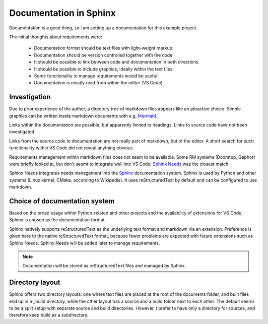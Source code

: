 Documentation in Sphinx
=======================

Documentation is a good thing, so I am setting up a documentation for this example project.

The initial thoughts about requirements were:

  - Documentation format should be text files with light-weight markup.
  - Documentation should be version controlled together with the code.
  - It should be possible to link between code and documentation in both directions.
  - It should be possible to include graphics, ideally within the text files.
  - Some functionality to manage requirements would be useful.
  - Documentation is mostly read from within the editor (VS Code)


-------------
Investigation
-------------

Due to prior experience of the author, a directory tree of markdown files appears like an attractive choice. 
Simple graphics can be written inside markdown documents with e.g. `Mermaid <https://mermaid.js.org/>`_.

Links within the documentation are possible, but apparently limited to headings.
Links to source code have not been investigated.

Links from the source code to documentation are not really part of markdown, but of the editor. 
A short search for such functionality within VS Code did not reveal anything obvious.

Requirements management within markdown files does not seem to be available.
Some RM systems (Doorstop, Gaphor) were briefly looked at, but don't seemt to integrate well into VS Code.
`Sphinx Needs <https://www.sphinx-needs.com/>`_ was the closest match.

Sphinx Needs integrates needs management into the `Sphinx <https://www.sphinx-doc.org/>`_ documentation system.
Sphinx is used by Python and other systems (Linux kernel, CMake, according to Wikipedia).
It uses reStructuredText by default and can be configured to use markdown. 

------------------------------
Choice of documentation system
------------------------------

Based on the broad usage within Python-related and other projects and the availability of extensions for VS Code, Sphinx is chosen as the documentation format.

Sphinx natively supports reStructuredText as the underlying text format and markdown via an extension.
Preference is given here to the native reStructuredText format, because fewer problems are expected with future extensions such as Sphinx Needs.
Sphinx Needs will be added later to manage requirements.

.. note::
  Documentation will be stored as reStructuredText files and managed by Sphinx.

----------------
Directory layout
----------------

Sphinx offers two directory layouts:
one where text files are placed at the root of the documents folder, and built files end up in a _build directory, 
while the other layout has a source and a build folder next to each other.
The default seems to be a split setup with separate source and build directories.
However, I prefer to have only a directory for sources, and therefore keep build as a subdirectory.

